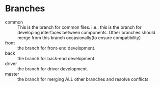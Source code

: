 * Branches
  - common :: This is the branch for common files. i.e., this is
               the branch for developing interfaces between components. Other
               branches should merge from this branch occasionally(to
               ensure compatibility)
  - front :: the branch for front-end development.
  - back :: the branch for back-end development.
  - driver :: the branch for driver development.
  - master :: the branch for merging ALL other branches and resolve
              conflicts.
